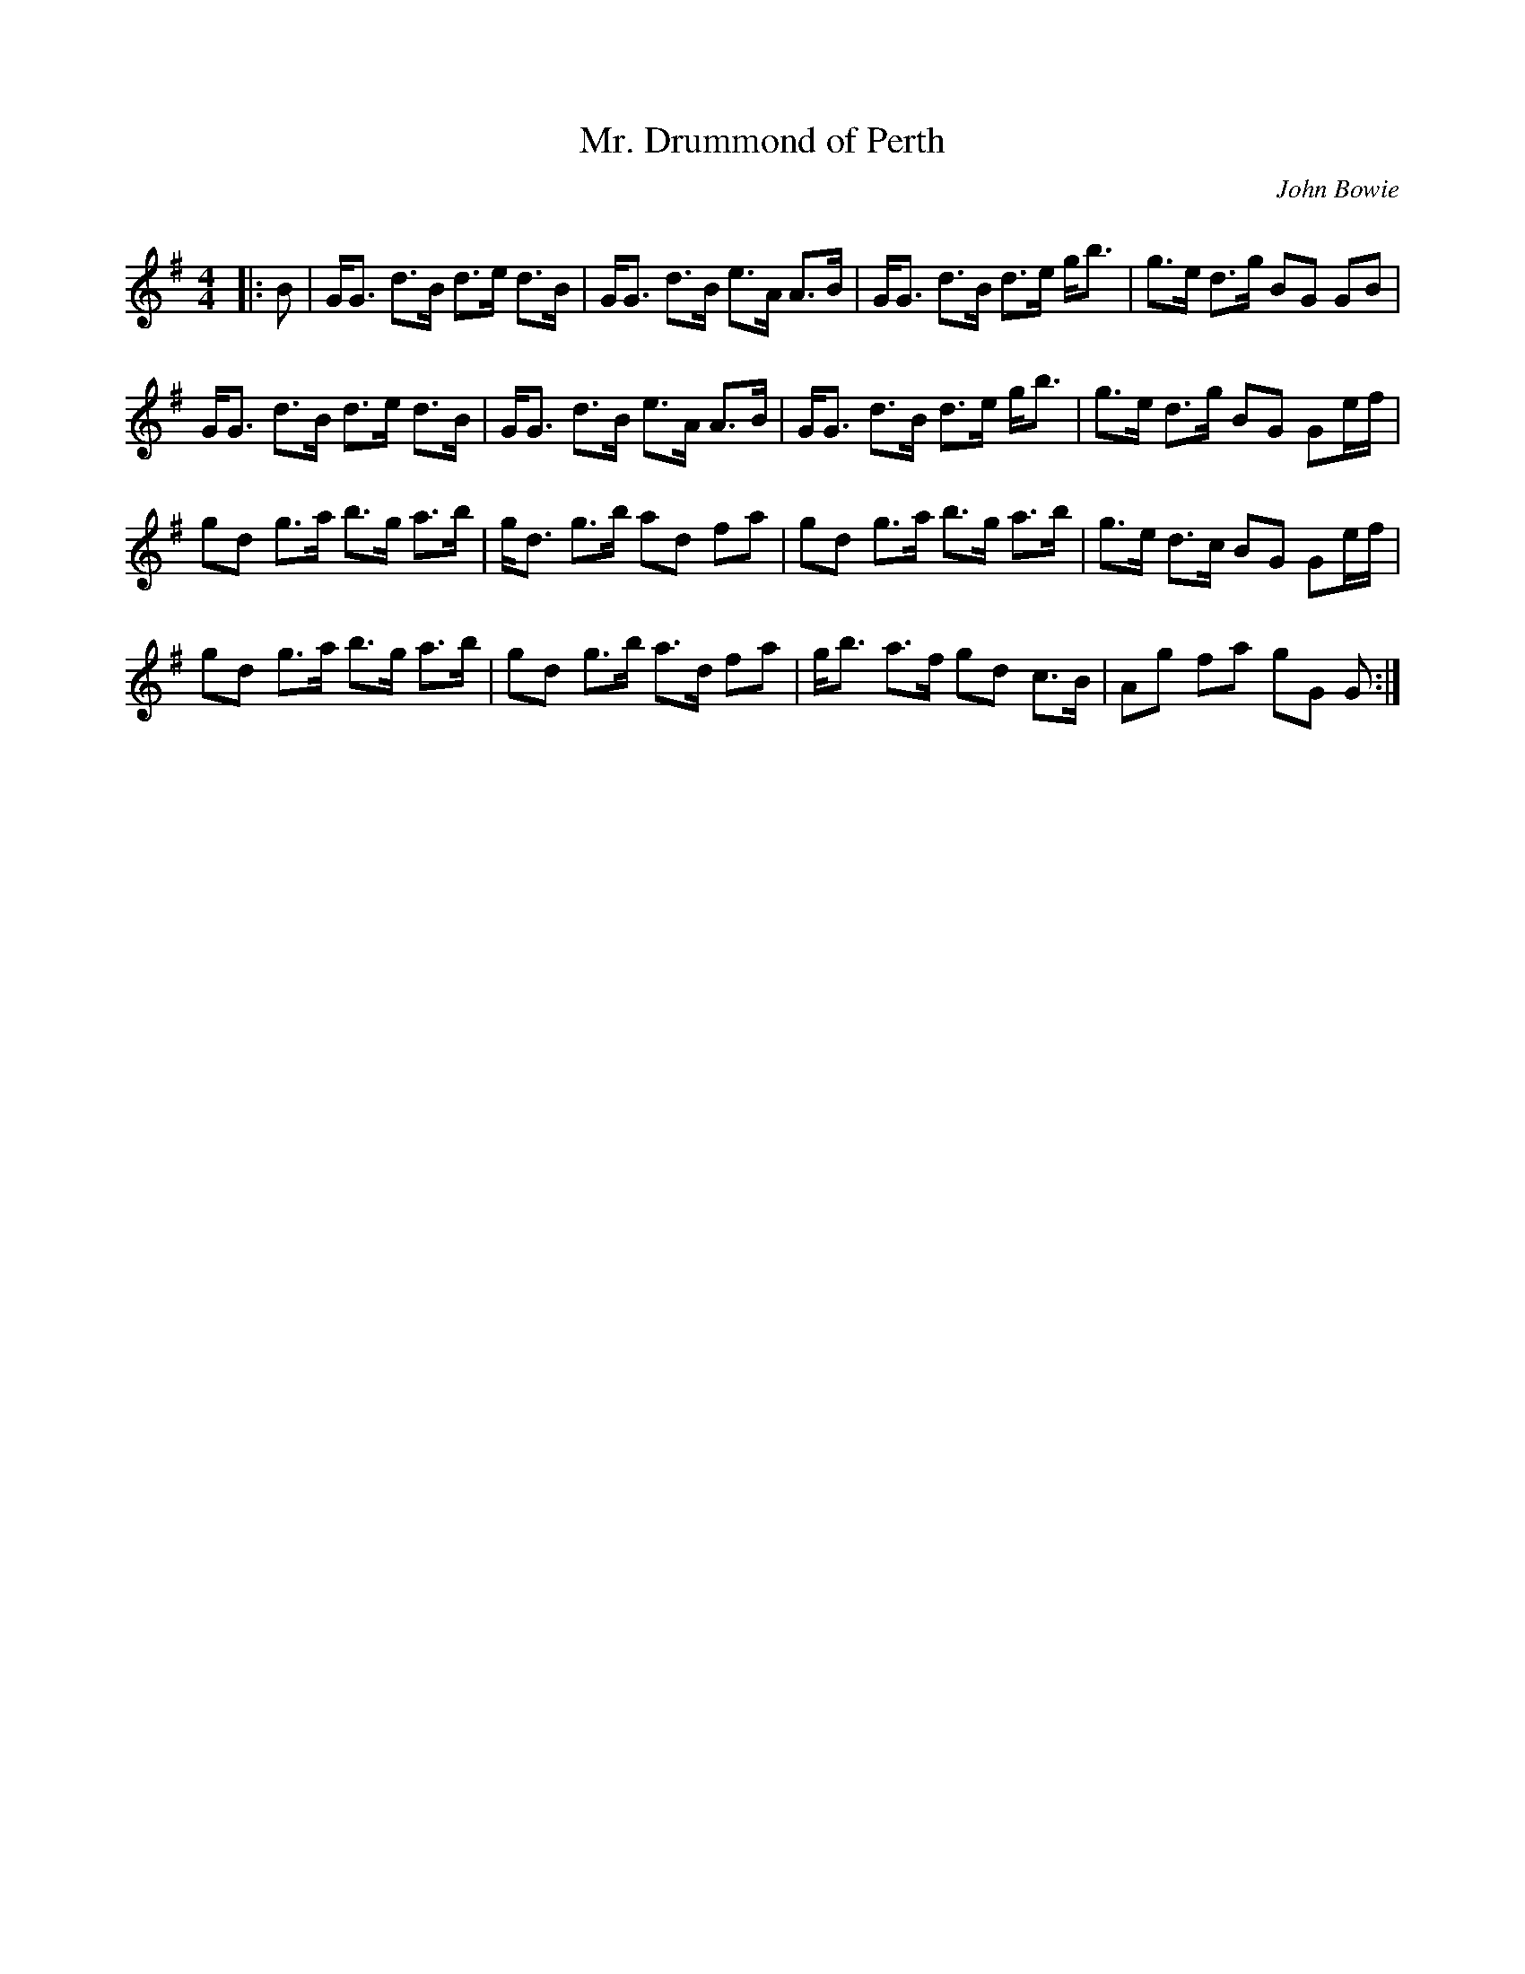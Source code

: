 X:1
T: Mr. Drummond of Perth
C:John Bowie
R:Strathspey
Q: 128
K:G
M:4/4
L:1/16
|:B2|GG3 d3B d3e d3B|GG3 d3B e3A A3B|GG3 d3B d3e gb3|g3e d3g B2G2 G2B2|
GG3 d3B d3e d3B|GG3 d3B e3A A3B|GG3 d3B d3e gb3|g3e d3g B2G2 G2ef|
g2d2 g3a b3g a3b|gd3 g3b a2d2 f2a2|g2d2 g3a b3g a3b|g3e d3c B2G2 G2ef|
g2d2 g3a b3g a3b|g2d2 g3b a3d f2a2|gb3 a3f g2d2 c3B|A2g2 f2a2 g2G2 G2:|
